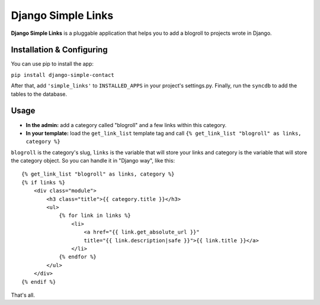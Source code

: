 Django Simple Links
===================

**Django Simple Links** is a pluggable application that helps you to add 
a blogroll to projects wrote in Django.


Installation & Configuring
--------------------------

You can use pip to install the app:

``pip install django-simple-contact``

After that, add ``'simple_links'`` to ``INSTALLED_APPS`` in your project's
settings.py. Finally, run the ``syncdb`` to add the tables to the database.


Usage
-----

* **In the admin:** add a category called "blogroll" and a few links within this category.
* **In your template:** load the ``get_link_list`` template tag and call ``{% get_link_list "blogroll" as links, category %}``

``blogroll`` is the category's slug, ``links`` is the variable that will store your links and category is the variable that will store the category object. So you can handle it in "Django way", like this::

            {% get_link_list "blogroll" as links, category %}
            {% if links %}
                <div class="module">
                    <h3 class="title">{{ category.title }}</h3>
                    <ul>
                        {% for link in links %}
                            <li>
                                <a href="{{ link.get_absolute_url }}" 
                                title="{{ link.description|safe }}">{{ link.title }}</a>
                            </li>
                        {% endfor %}
                    </ul>
                </div>
            {% endif %}

That's all.
